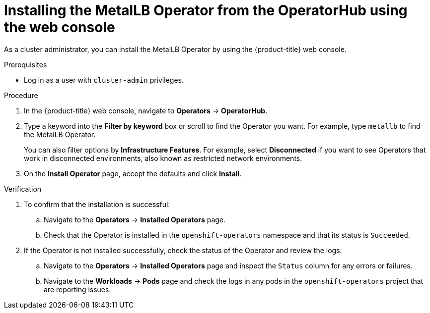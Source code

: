 // Module included in the following assemblies:
//
// * networking/metallb/metallb-operator-install.adoc

:_mod-docs-content-type: PROCEDURE
[id="installing-the-metallb-operator-using-web-console_{context}"]
= Installing the MetalLB Operator from the OperatorHub using the web console 

As a cluster administrator, you can install the MetalLB Operator by using the {product-title} web console.

.Prerequisites

* Log in as a user with `cluster-admin` privileges.

.Procedure

. In the {product-title} web console, navigate to *Operators* -> *OperatorHub*.

. Type a keyword into the *Filter by keyword* box or scroll to find the Operator you want. For example, type `metallb` to find the MetalLB Operator.
+
You can also filter options by *Infrastructure Features*. For example, select *Disconnected* if you want to see Operators that work in disconnected environments, also known as restricted network environments.

. On the *Install Operator* page, accept the defaults and click *Install*.

.Verification

. To confirm that the installation is successful:

.. Navigate to the *Operators* -> *Installed Operators* page.

.. Check that the Operator is installed in the `openshift-operators` namespace and that its status is `Succeeded`.

. If the Operator is not installed successfully, check the status of the Operator and review the logs:

.. Navigate to the *Operators* -> *Installed Operators* page and inspect the `Status` column for any errors or failures.

.. Navigate to the *Workloads* -> *Pods* page and check the logs in any pods in the `openshift-operators` project that are reporting issues.
